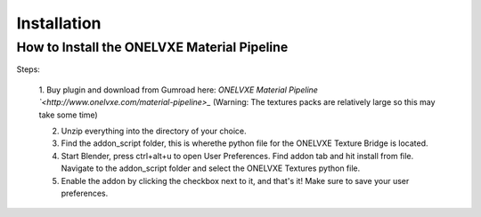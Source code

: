Installation
****************

How to Install the ONELVXE Material Pipeline
=========

Steps:
  
  1. Buy plugin and download from  Gumroad here: `ONELVXE Material Pipeline `<http://www.onelvxe.com/material-pipeline>_`
  (Warning: The textures packs are relatively large so this may take some time)
  
  2. Unzip everything into the directory of your choice.
  3. Find the addon_script folder, this is wherethe python file for the ONELVXE Texture Bridge is located.
  4. Start Blender, press ctrl+alt+u to open User Preferences. Find addon tab and hit install from file. Navigate to the addon_script folder and select the ONELVXE Textures python file.
  5. Enable the addon by clicking the checkbox next to it, and that's it! Make sure to save your user preferences.
